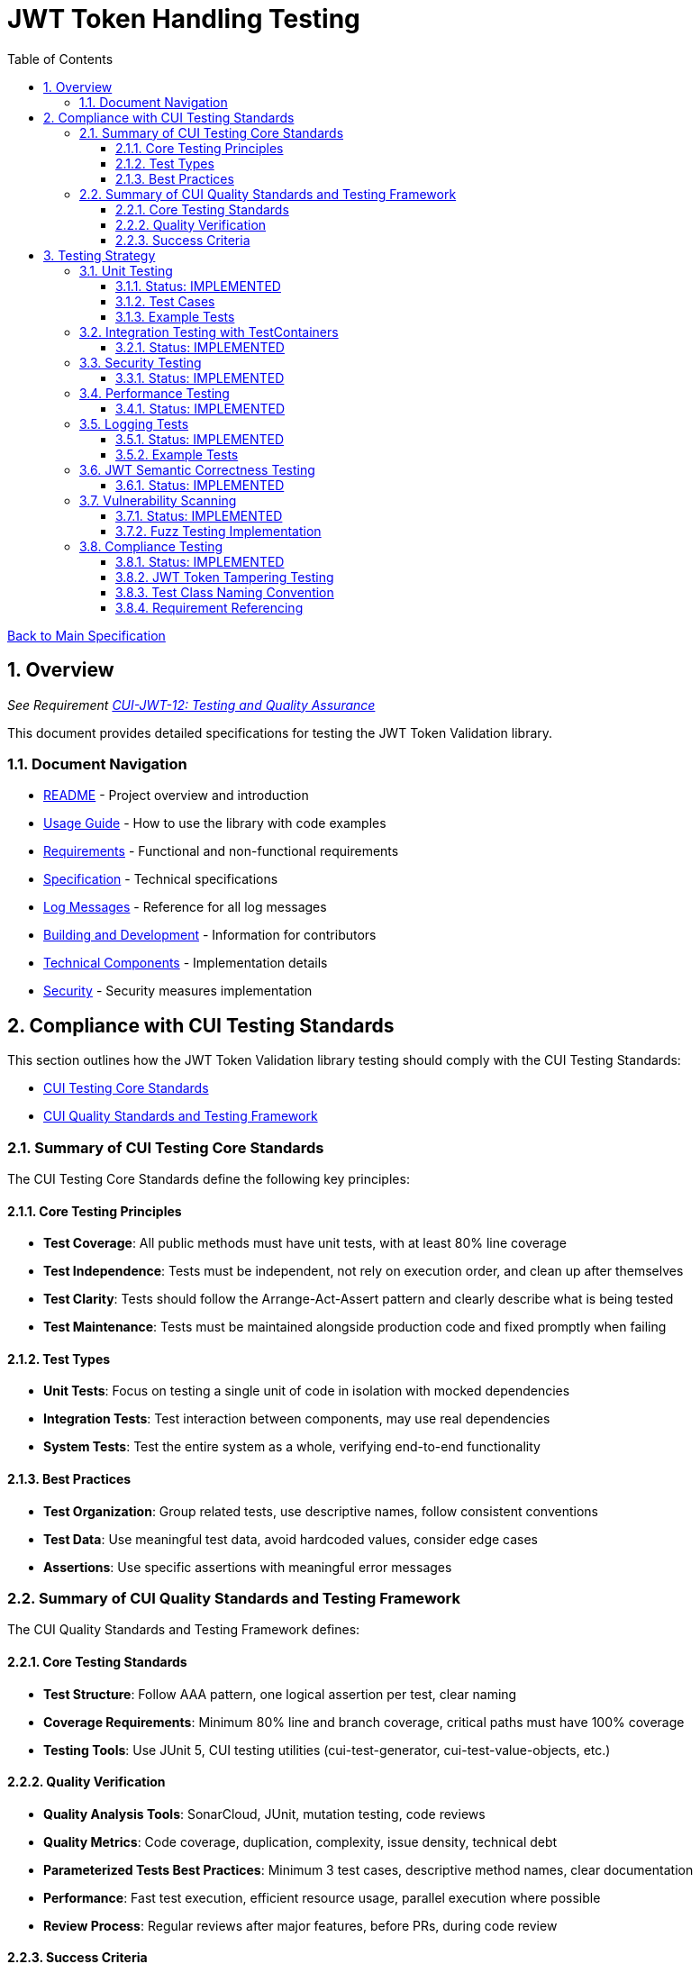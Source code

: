 = JWT Token Handling Testing
:toc: left
:toclevels: 3
:toc-title: Table of Contents
:sectnums:
:source-highlighter: highlight.js

xref:../Specification.adoc[Back to Main Specification]

== Overview
_See Requirement xref:../Requirements.adoc#CUI-JWT-12[CUI-JWT-12: Testing and Quality Assurance]_

This document provides detailed specifications for testing the JWT Token Validation library.

=== Document Navigation

* xref:../../README.adoc[README] - Project overview and introduction
* xref:../../cui-jwt-validation/README.adoc[Usage Guide] - How to use the library with code examples
* xref:../Requirements.adoc[Requirements] - Functional and non-functional requirements
* xref:../Specification.adoc[Specification] - Technical specifications
* xref:../LogMessages.adoc[Log Messages] - Reference for all log messages
* xref:../Build.adoc[Building and Development] - Information for contributors
* xref:technical-components.adoc[Technical Components] - Implementation details
* xref:../security/security-specifications.adoc[Security] - Security measures implementation

== Compliance with CUI Testing Standards

This section outlines how the JWT Token Validation library testing should comply with the CUI Testing Standards:

* https://github.com/cuioss/cui-llm-rules/blob/main/standards/testing/core-standards.adoc[CUI Testing Core Standards]
* https://github.com/cuioss/cui-llm-rules/blob/main/standards/testing/quality-standards.adoc[CUI Quality Standards and Testing Framework]

=== Summary of CUI Testing Core Standards

The CUI Testing Core Standards define the following key principles:

==== Core Testing Principles
* *Test Coverage*: All public methods must have unit tests, with at least 80% line coverage
* *Test Independence*: Tests must be independent, not rely on execution order, and clean up after themselves
* *Test Clarity*: Tests should follow the Arrange-Act-Assert pattern and clearly describe what is being tested
* *Test Maintenance*: Tests must be maintained alongside production code and fixed promptly when failing

==== Test Types
* *Unit Tests*: Focus on testing a single unit of code in isolation with mocked dependencies
* *Integration Tests*: Test interaction between components, may use real dependencies
* *System Tests*: Test the entire system as a whole, verifying end-to-end functionality

==== Best Practices
* *Test Organization*: Group related tests, use descriptive names, follow consistent conventions
* *Test Data*: Use meaningful test data, avoid hardcoded values, consider edge cases
* *Assertions*: Use specific assertions with meaningful error messages

=== Summary of CUI Quality Standards and Testing Framework

The CUI Quality Standards and Testing Framework defines:

==== Core Testing Standards
* *Test Structure*: Follow AAA pattern, one logical assertion per test, clear naming
* *Coverage Requirements*: Minimum 80% line and branch coverage, critical paths must have 100% coverage
* *Testing Tools*: Use JUnit 5, CUI testing utilities (cui-test-generator, cui-test-value-objects, etc.)

==== Quality Verification
* *Quality Analysis Tools*: SonarCloud, JUnit, mutation testing, code reviews
* *Quality Metrics*: Code coverage, duplication, complexity, issue density, technical debt
* *Parameterized Tests Best Practices*: Minimum 3 test cases, descriptive method names, clear documentation
* *Performance*: Fast test execution, efficient resource usage, parallel execution where possible
* *Review Process*: Regular reviews after major features, before PRs, during code review

==== Success Criteria
* *Test Coverage*: All coverage requirements met, critical paths fully covered
* *Quality Analysis*: All quality gates passed, new issues addressed
* *Security*: No critical vulnerabilities, security hotspots reviewed


== Testing Strategy

=== Unit Testing
_See Requirement xref:../Requirements.adoc#CUI-JWT-12.2[CUI-JWT-12.2: Unit Testing]_

==== Status: IMPLEMENTED

Unit tests have been implemented for the core functionality, providing comprehensive coverage that meets the 80% requirement.

The following test classes implement these unit tests:

* xref:../../cui-jwt-validation/src/test/java/de/cuioss/jwt/validation/TokenValidatorTest.java[TokenValidatorTest.java] - Tests for the TokenValidator
* xref:../../cui-jwt-validation/src/test/java/de/cuioss/jwt/validation/domain/token/AccessTokenContentTest.java[AccessTokenContentTest.java] - Tests for access token content
* xref:../../cui-jwt-validation/src/test/java/de/cuioss/jwt/validation/domain/token/IdTokenContentTest.java[IdTokenContentTest.java] - Tests for ID token content
* xref:../../cui-jwt-validation/src/test/java/de/cuioss/jwt/validation/domain/token/RefreshTokenContentTest.java[RefreshTokenContentTest.java] - Tests for refresh token content
* xref:../../cui-jwt-validation/src/test/java/de/cuioss/jwt/validation/CustomClaimMapperTest.java[CustomClaimMapperTest.java] - Tests for custom claim mapping
* xref:../../cui-jwt-validation/src/test/java/de/cuioss/jwt/validation/pipeline/ParserConfigTest.java[ParserConfigTest.java] - Tests for ParserConfig configuration validation
* xref:../../cui-jwt-validation/src/test/java/de/cuioss/jwt/validation/pipeline/DecodedJwtTest.java[DecodedJwtTest.java] - Tests for DecodedJwt
* xref:../../cui-jwt-validation/src/test/java/de/cuioss/jwt/validation/jwks/JwksLoaderFactoryTest.java[JwksLoaderFactoryTest.java] - Tests for JwksLoaderFactory

These tests cover:

1. Token parsing and validation
2. Key management and rotation
3. Multi-issuer support
4. Basic error handling
5. Some edge cases (malformed tokens, expired tokens, etc.)

==== Test Cases

The following test cases will be implemented:

1. **Token Parsing Tests**:
   * Parse valid token
   * Parse token with invalid signature
   * Parse expired token
   * Parse token with missing claims
   * Parse token with unsupported algorithm

2. **Key Management Tests**:
   * Retrieve key by ID
   * Refresh keys
   * Handle key rotation
   * Handle key retrieval failures

3. **Multi-Issuer Tests**:
   * Parse tokens from different issuers
   * Handle unknown issuers
   * Select correct parser based on issuer

4. **Error Handling Tests**:
   * Handle malformed tokens
   * Handle network failures
   * Handle invalid keys

==== Example Tests

The following test classes demonstrate token parsing and validation:

* xref:../../cui-jwt-validation/src/test/java/de/cuioss/jwt/validation/TokenValidatorTest.java[TokenValidatorTest.java] - Contains tests for token creation and validation:
** `shouldCreateAccessToken()` - Tests creating and parsing an access token
** `shouldCreateIdToken()` - Tests creating and parsing an ID token
** `shouldCreateRefreshToken()` - Tests creating and parsing a refresh token
** `shouldHandleInvalidTokenFormat()` - Tests handling invalid token formats
** `shouldHandleUnknownIssuer()` - Tests handling unknown issuers

* xref:../../cui-jwt-validation/src/test/java/de/cuioss/jwt/validation/RFC7519JWTComplianceTest.java[RFC7519JWTComplianceTest.java] - Contains tests for RFC 7519 compliance:
** `shouldValidateTokenSignature()` - Tests validating token signatures
** `shouldRejectInvalidSignature()` - Tests rejecting tokens with invalid signatures

* xref:../../cui-jwt-validation/src/test/java/de/cuioss/jwt/validation/OAuth2JWTBestPracticesComplianceTest.java[OAuth2JWTBestPracticesComplianceTest.java] - Contains tests for OAuth 2.0 JWT Best Practices compliance:
** `shouldRejectAccessTokenWithInvalidSignature()` - Tests rejecting access tokens with invalid signatures
** `shouldRejectIDTokenWithInvalidSignature()` - Tests rejecting ID tokens with invalid signatures

=== Integration Testing with TestContainers
_See Requirement xref:../Requirements.adoc#CUI-JWT-12.3[CUI-JWT-12.3: Integration Testing]_

==== Status: IMPLEMENTED

Integration tests have been implemented to verify compatibility with Keycloak as an identity provider (IDP) using TestContainers.

Integration tests are implemented in the Quarkus module at `cui-jwt-quarkus-parent/cui-jwt-quarkus-integration-tests/` which provides comprehensive end-to-end testing with Keycloak integration.

These tests cover:

* Parsing access tokens from Keycloak
* Parsing ID tokens from Keycloak
* Parsing refresh tokens from Keycloak
* Validating tokens against Keycloak JWKS endpoint
* Handling token expiration and validation

The implementation uses:

* Official Keycloak TestContainer: https://www.testcontainers.org/modules/keycloak/
* CUI Keycloak Integration: `de.cuioss.test:cui-test-keycloak-integration` (Maven dependency) - See https://github.com/cuioss/cui-test-keycloak-integration[cui-test-keycloak-integration repository]

The `KeycloakITBase` class from the `cui-test-keycloak-integration` library provides automatic setup and teardown of a Keycloak container, methods to get the Keycloak URLs, test realm and user configuration, and helper methods for token requests and validation.

Refer to the implementation and associated JavaDoc for detailed behavior.

=== Security Testing
_See Requirement xref:../Requirements.adoc#CUI-JWT-8[CUI-JWT-8: Security]_

==== Status: IMPLEMENTED

Comprehensive security testing has been implemented to verify the security aspects of the JWT Token Validation library.

For detailed information about security testing, including test classes, test coverage, and specific security tests like Key Disclosure Vulnerability Tests and Token Cracking Resistance Tests, please refer to the xref:../security/security-specifications.adoc[Security] document, specifically the "Security Testing Specifications" section.

=== Performance Testing
_See Requirement xref:../Requirements.adoc#CUI-JWT-9[CUI-JWT-9: Performance]_

==== Status: IMPLEMENTED

Performance testing has been implemented to verify that the JWT Token Validation library meets the performance requirements.

The following test classes implement performance testing:

* JMH benchmark classes in the `de.cuioss.jwt.validation.benchmark` package:
  * `TokenValidatorBenchmark.java` - Tests for token parsing and validation performance
  * `ConcurrentTokenValidationBenchmark.java` - Tests for concurrent token validation performance
  * `FailureScenarioBenchmark.java` - Tests for failure scenario performance
  * `JwksClientBenchmark.java` - Tests for JWKS client performance
  * `JwksClientFailureBenchmark.java` - Tests for JWKS client failure scenarios
  * `ErrorLoadBenchmark.java` - Tests for error load performance

These tests cover:

1. Token parsing performance for different token types
2. Concurrent token validation performance
3. Mixed token type processing performance
4. JWKS loading and caching performance
5. Concurrent key retrieval performance
6. Performance statistics collection and analysis

The implementation uses concurrent testing to simulate real-world load scenarios and measures:

1. Throughput (tokens processed per second)
2. Average processing time per token/key retrieval
3. Success rate under load
4. Performance under different concurrency levels
5. Cache efficiency for JWKS loading

=== Logging Tests
_See Requirement xref:../Requirements.adoc#CUI-JWT-7[CUI-JWT-7: Logging]_

==== Status: IMPLEMENTED

Comprehensive logging tests have been implemented to verify that the JWT Token Validation library logs appropriate information at the correct log levels.

The following test classes implement these logging tests:

* xref:../../cui-jwt-validation/src/test/java/de/cuioss/jwt/validation/TokenValidatorTest.java[TokenValidatorTest.java] - Contains a nested class `TokenLoggingTests` with tests for token-related logging
* xref:../../cui-jwt-validation/src/test/java/de/cuioss/jwt/validation/pipeline/TokenClaimValidatorTest.java[TokenClaimValidatorTest.java] - Contains tests that verify logging for claim validation
* xref:../../cui-jwt-validation/src/test/java/de/cuioss/jwt/validation/pipeline/TokenSignatureValidatorTest.java[TokenSignatureValidatorTest.java] - Contains tests that verify logging for signature validation

These tests cover:

1. **Success Scenario Logging Tests**:
   * Test logging of successful token validation
   * Test logging of successful key retrieval
   * Test logging of successful token creation

2. **Error Scenario Logging Tests**:
   * Test logging of token validation failures
   * Test logging of key retrieval failures
   * Test logging of token creation failures

The implementation follows CUI logging test requirements:

1. Uses `cui-test-juli-logger` for testing
2. Uses `de.cuioss.test.juli.TestLogLevel` for log levels
3. Provides test coverage for INFO/WARN/ERROR/FATAL logs
4. Follows LogAsserts guidelines:
   * First argument is TestLogLevel
   * Uses appropriate assertion methods:
     * assertLogMessagePresent: For exact matches
     * assertLogMessagePresentContaining: For partial matches
     * assertNoLogMessagePresent: For absence checks
5. Tests both successful and error scenarios
6. Uses LogRecord#resolveIdentifierString for message verification

==== Example Tests

The following test methods demonstrate the logging test approach:

* `shouldLogWarningWhenTokenIsEmpty()` - Tests that a warning is logged when an empty token is provided
* `shouldLogWarningWhenTokenFormatIsInvalid()` - Tests that a warning is logged when a token has an invalid format
* `shouldLogWarningWhenTokenValidationFails()` - Tests that a warning is logged when token validation fails
* `shouldLogWarningWhenTokenIsMissingClaims()` - Tests that a warning is logged when a token is missing required claims
* `shouldLogWarningWhenKeyIsNotFound()` - Tests that a warning is logged when a key is not found

These tests ensure that the library logs appropriate information at the correct log levels for both successful operations and error scenarios.

=== JWT Semantic Correctness Testing
_See TestTokenHolder Constants in xref:../../cui-jwt-validation/UnitTesting.adoc[Unit Testing Guide]_

==== Status: IMPLEMENTED

JWT semantic correctness testing has been implemented to ensure proper distinction between OAuth2/OIDC concepts:

* **Audience (`aud`) Testing**: Validates that audience claims identify resource servers correctly
* **Client ID (`azp`) Testing**: Validates that authorized party claims identify OAuth2 clients correctly
* **Semantic Separation**: Tests verify that audience and client ID serve different purposes and use distinct values

The test constants properly model real-world OAuth2/OIDC scenarios:

[source,java]
----
// Semantically distinct values for proper OAuth2/OIDC testing
TestTokenHolder.TEST_AUDIENCE = "test-audience"      // Resource server identifier
TestTokenHolder.TEST_CLIENT_ID = "test-client-app"   // OAuth2 client identifier
TestTokenHolder.TEST_ISSUER = "Token-Test-testIssuer" // Authorization server identifier
----

This ensures compliance with RFC 7519, RFC 9068, and OpenID Connect Core specifications, providing more realistic test scenarios that better reflect production environments.

=== Vulnerability Scanning
_See Requirement xref:../Requirements.adoc#CUI-JWT-12.4[CUI-JWT-12.4: Vulnerability Scanning]_

==== Status: IMPLEMENTED

Vulnerability scanning has been implemented using GitHub Dependabot to regularly check for security vulnerabilities in dependencies.

For detailed information about dependency management and vulnerability scanning, please refer to the xref:../security/security-specifications.adoc[Security] document, specifically the "Dependency Management" section.

==== Fuzz Testing Implementation

Fuzz testing has been implemented using Generators from https://github.com/cuioss/cui-test-generator to generate a wide variety of test inputs for JWT tokens. This approach allows for comprehensive testing of the library's ability to handle various token formats, claims, and edge cases.

The following generator classes implement fuzz testing:

* xref:../../cui-jwt-validation/src/test/java/de/cuioss/jwt/validation/test/generator/AccessTokenGenerator.java[AccessTokenGenerator] - Generates random but valid access tokens with varying claims
* xref:../../cui-jwt-validation/src/test/java/de/cuioss/jwt/validation/test/generator/IDTokenGenerator.java[IDTokenGenerator] - Generates random but valid ID tokens with varying claims
* xref:../../cui-jwt-validation/src/test/java/de/cuioss/jwt/validation/test/generator/ScopeGenerator.java[ScopeGenerator] - Generates random scopes for access tokens
* xref:../../cui-jwt-validation/src/test/java/de/cuioss/jwt/validation/test/generator/RoleGenerator.java[RoleGenerator] - Generates random roles for access tokens

These generators are used in parameterized tests with the `@TypeGeneratorSource` annotation to perform fuzz testing. For example:

[source, java]
----
@DisplayName("3.3b: Reject access-validation with invalid signature")
@ParameterizedTest
@TypeGeneratorSource(value = AccessTokenGenerator.class, count = 50)
void shouldRejectAccessTokenWithInvalidSignature(String token) {
    // Tamper with the token using one of the tampering strategies
    String tamperedToken = JwtTokenTamperingUtil.tamperWithToken(token);

    // Verify that the tampered token is rejected by throwing TokenValidationException
    assertThrows(TokenValidationException.class, () -> {
        tokenValidator.createAccessToken(tamperedToken);
    }, "Token with invalid signature should be rejected with TokenValidationException");
}
----

This approach ensures that the library is tested against a wide range of inputs, helping to identify potential vulnerabilities that might not be discovered with traditional testing methods.

=== Compliance Testing
_See Requirement xref:../Requirements.adoc#CUI-JWT-12.5[CUI-JWT-12.5: Compliance Testing]_

==== Status: IMPLEMENTED

Compliance tests have been implemented to verify that the JWT Token Validation library adheres to the standards and best practices defined in various specifications.

The following test classes implement these compliance tests:

* xref:../../cui-jwt-validation/src/test/java/de/cuioss/jwt/validation/RFC7519JWTComplianceTest.java[RFC7519JWTComplianceTest.java] - Tests compliance with the JWT specification defined in RFC 7519
* xref:../../cui-jwt-validation/src/test/java/de/cuioss/jwt/validation/OpenIDConnectComplianceTest.java[OpenIDConnectComplianceTest.java] - Tests compliance with OpenID Connect Certification requirements
* xref:../../cui-jwt-validation/src/test/java/de/cuioss/jwt/validation/OAuth2JWTBestPracticesComplianceTest.java[OAuth2JWTBestPracticesComplianceTest.java] - Tests compliance with OAuth 2.0 JWT Best Current Practices
* xref:../../cui-jwt-validation/src/test/java/de/cuioss/jwt/validation/test/JwtTokenTamperingUtil.java[JwtTokenTamperingUtil.java] - Utility class for tampering with JWT tokens for testing purposes

These tests cover:

1. **RFC 7519 JWT Compliance**:
   * JWT format and structure validation
   * Registered claim names handling
   * Token validation rules
   * JWT claims set processing

2. **OpenID Connect Compliance**:
   * ID Token required and optional claims
   * Standard claims handling
   * Token validation according to OpenID Connect Core 1.0

3. **OAuth 2.0 JWT Best Practices Compliance**:
   * Audience validation
   * Issuer validation
   * Signature validation
   * Token lifetime validation
   * Token size limits

==== JWT Token Tampering Testing

The xref:../../cui-jwt-validation/src/test/java/de/cuioss/jwt/validation/test/JwtTokenTamperingUtil.java[JwtTokenTamperingUtil] class provides a comprehensive approach to testing JWT token signature tampering. This utility implements best practices for testing JWT signature tampering as documented in Test-Failure.adoc.

The class provides the following tampering strategies:

* **MODIFY_SIGNATURE_LAST_CHAR**: Modifies the last character of the signature
* **MODIFY_SIGNATURE_RANDOM_CHAR**: Modifies a random character in the signature
* **REMOVE_SIGNATURE**: Removes the signature entirely
* **ALGORITHM_NONE**: Changes the algorithm in the header to 'none'
* **ALGORITHM_DOWNGRADE**: Changes the algorithm in the header from RS256 to HS256
* **DIFFERENT_SIGNATURE**: Uses a completely different signature
* **INVALID_KID**: Changes the key ID (kid) in the header to an invalid value
* **REMOVE_KID**: Removes the key ID (kid) from the header

The utility is used in the OAuth2JWTBestPracticesComplianceTest class to verify that tokens with tampered signatures are properly rejected:

[source, java]
----
// In OAuth2JWTBestPracticesComplianceTest.SignatureValidationTests
@DisplayName("3.3b: Reject access-validation with invalid signature")
@ParameterizedTest
@TypeGeneratorSource(value = AccessTokenGenerator.class, count = 50)
void shouldRejectAccessTokenWithInvalidSignature(String token) {
    // Tamper with the token using one of the tampering strategies
    String tamperedToken = JwtTokenTamperingUtil.tamperWithToken(token);

    // Verify that the tampered token is rejected by throwing TokenValidationException
    TokenValidationException exception = assertThrows(TokenValidationException.class, () -> {
        tokenValidator.createAccessToken(tamperedToken);
    }, "Token with invalid signature should be rejected with TokenValidationException");

    // Verify that the exception contains the correct event type and category
    assertEquals(SecurityEventCounter.EventType.SIGNATURE_VALIDATION_FAILED, exception.getEventType());
    assertEquals(EventCategory.InvalidSignature, exception.getEventType().getCategory());
}
----

This approach ensures comprehensive testing of the library's ability to detect and reject tampered tokens, which is critical for security.

==== Test Class Naming Convention

Compliance test classes will follow this naming pattern:

`<Standard><Feature>ComplianceTest`

Where:
* `<Standard>` is the identifier of the standard or specification (e.g., RFC7519, OAuth2)
* `<Feature>` is the specific feature or aspect being tested (e.g., JWT, TokenValidation)

==== Requirement Referencing

Within each compliance test class, tests will include references to the specific requirements they verify through:

1. Class-level documentation that lists all requirements covered by the test class
2. Method-level documentation that specifies which requirement(s) each test method verifies
3. Assertions that include requirement identifiers in failure messages

This approach will ensure that:

1. Test classes are consistently named based on the standards they verify
2. Each test is clearly linked to the requirements it validates
3. It's easy to trace from requirements to tests and vice versa
4. Test failure messages provide context about which requirements are violated
